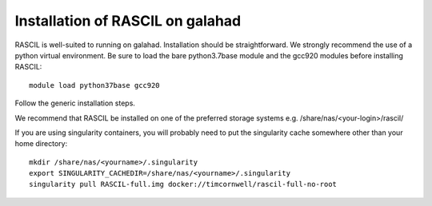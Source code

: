 .. _RASCIL_GALAHAD_install:

Installation of RASCIL on galahad
=================================

RASCIL is well-suited to running on galahad. Installation should be straightforward.
We strongly recommend the use of a python virtual environment. Be sure to load the
bare python3.7base module and the gcc920 modules before installing RASCIL::

    module load python37base gcc920

Follow the generic installation steps.

We recommend that RASCIL be installed on one of the preferred storage
systems e.g. /share/nas/<your-login>/rascil/

If you are using singularity containers, you will probably need to put the
singularity cache somewhere other than your home directory::

    mkdir /share/nas/<yourname>/.singularity
    export SINGULARITY_CACHEDIR=/share/nas/<yourname>/.singularity
    singularity pull RASCIL-full.img docker://timcornwell/rascil-full-no-root

.. _feedback: mailto:realtimcornwell@gmail.com
